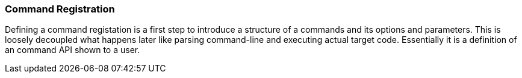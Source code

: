 === Command Registration
Defining a command registation is a first step to introduce a structure of a commands and its options
and parameters. This is loosely decoupled what happens later like parsing command-line and executing
actual target code. Essentially it is a definition of an command API shown to a user.
